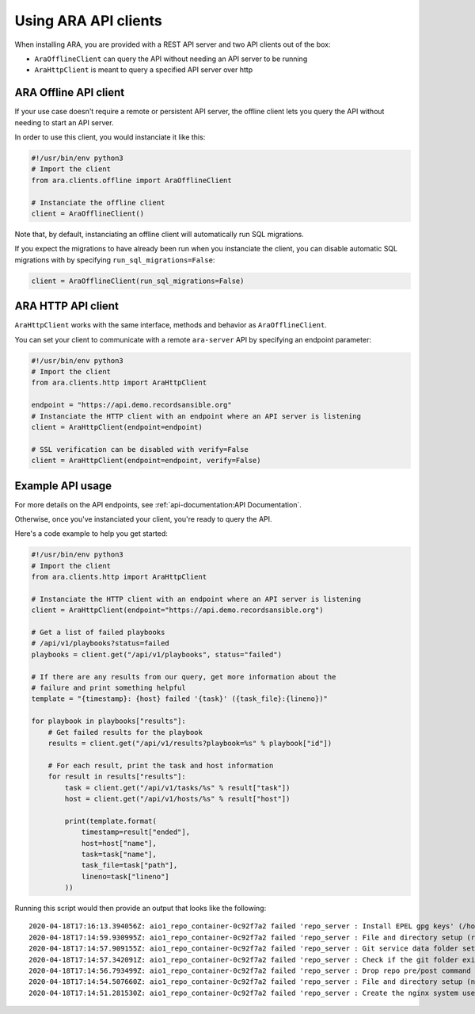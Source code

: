 Using ARA API clients
=====================

When installing ARA, you are provided with a REST API server and two API
clients out of the box:

- ``AraOfflineClient`` can query the API without needing an API server to be running
- ``AraHttpClient`` is meant to query a specified API server over http

ARA Offline API client
~~~~~~~~~~~~~~~~~~~~~~

If your use case doesn't require a remote or persistent API server, the offline
client lets you query the API without needing to start an API server.

In order to use this client, you would instanciate it like this:

.. code-block:: python

    #!/usr/bin/env python3
    # Import the client
    from ara.clients.offline import AraOfflineClient

    # Instanciate the offline client
    client = AraOfflineClient()

Note that, by default, instanciating an offline client will automatically run
SQL migrations.

If you expect the migrations to have already been run when you instanciate
the client, you can disable automatic SQL migrations with by specifying
``run_sql_migrations=False``:

.. code-block:: python

    client = AraOfflineClient(run_sql_migrations=False)

ARA HTTP API client
~~~~~~~~~~~~~~~~~~~

``AraHttpClient`` works with the same interface, methods and behavior as
``AraOfflineClient``.

You can set your client to communicate with a remote ``ara-server`` API by
specifying an endpoint parameter:

.. code-block:: python

    #!/usr/bin/env python3
    # Import the client
    from ara.clients.http import AraHttpClient

    endpoint = "https://api.demo.recordsansible.org"
    # Instanciate the HTTP client with an endpoint where an API server is listening
    client = AraHttpClient(endpoint=endpoint)

    # SSL verification can be disabled with verify=False
    client = AraHttpClient(endpoint=endpoint, verify=False)

Example API usage
~~~~~~~~~~~~~~~~~

For more details on the API endpoints, see :ref:`api-documentation:API Documentation`.

Otherwise, once you've instanciated your client, you're ready to query the API.

Here's a code example to help you get started:

.. code-block:: python

    #!/usr/bin/env python3
    # Import the client
    from ara.clients.http import AraHttpClient

    # Instanciate the HTTP client with an endpoint where an API server is listening
    client = AraHttpClient(endpoint="https://api.demo.recordsansible.org")

    # Get a list of failed playbooks
    # /api/v1/playbooks?status=failed
    playbooks = client.get("/api/v1/playbooks", status="failed")

    # If there are any results from our query, get more information about the
    # failure and print something helpful
    template = "{timestamp}: {host} failed '{task}' ({task_file}:{lineno})"

    for playbook in playbooks["results"]:
        # Get failed results for the playbook
        results = client.get("/api/v1/results?playbook=%s" % playbook["id"])

        # For each result, print the task and host information
        for result in results["results"]:
            task = client.get("/api/v1/tasks/%s" % result["task"])
            host = client.get("/api/v1/hosts/%s" % result["host"])

            print(template.format(
                timestamp=result["ended"],
                host=host["name"],
                task=task["name"],
                task_file=task["path"],
                lineno=task["lineno"]
            ))

Running this script would then provide an output that looks like the following::

    2020-04-18T17:16:13.394056Z: aio1_repo_container-0c92f7a2 failed 'repo_server : Install EPEL gpg keys' (/home/zuul/src/opendev.org/openstack/openstack-ansible-repo_server/tasks/repo_install.yml:16)
    2020-04-18T17:14:59.930995Z: aio1_repo_container-0c92f7a2 failed 'repo_server : File and directory setup (root user)' (/home/zuul/src/opendev.org/openstack/openstack-ansible-repo_server/tasks/repo_pre_install.yml:78)
    2020-04-18T17:14:57.909155Z: aio1_repo_container-0c92f7a2 failed 'repo_server : Git service data folder setup' (/home/zuul/src/opendev.org/openstack/openstack-ansible-repo_server/tasks/repo_pre_install.yml:70)
    2020-04-18T17:14:57.342091Z: aio1_repo_container-0c92f7a2 failed 'repo_server : Check if the git folder exists already' (/home/zuul/src/opendev.org/openstack/openstack-ansible-repo_server/tasks/repo_pre_install.yml:65)
    2020-04-18T17:14:56.793499Z: aio1_repo_container-0c92f7a2 failed 'repo_server : Drop repo pre/post command script' (/home/zuul/src/opendev.org/openstack/openstack-ansible-repo_server/tasks/repo_pre_install.yml:53)
    2020-04-18T17:14:54.507660Z: aio1_repo_container-0c92f7a2 failed 'repo_server : File and directory setup (non-root user)' (/home/zuul/src/opendev.org/openstack/openstack-ansible-repo_server/tasks/repo_pre_install.yml:32)
    2020-04-18T17:14:51.281530Z: aio1_repo_container-0c92f7a2 failed 'repo_server : Create the nginx system user' (/home/zuul/src/opendev.org/openstack/openstack-ansible-repo_server/tasks/repo_pre_install.yml:22)
